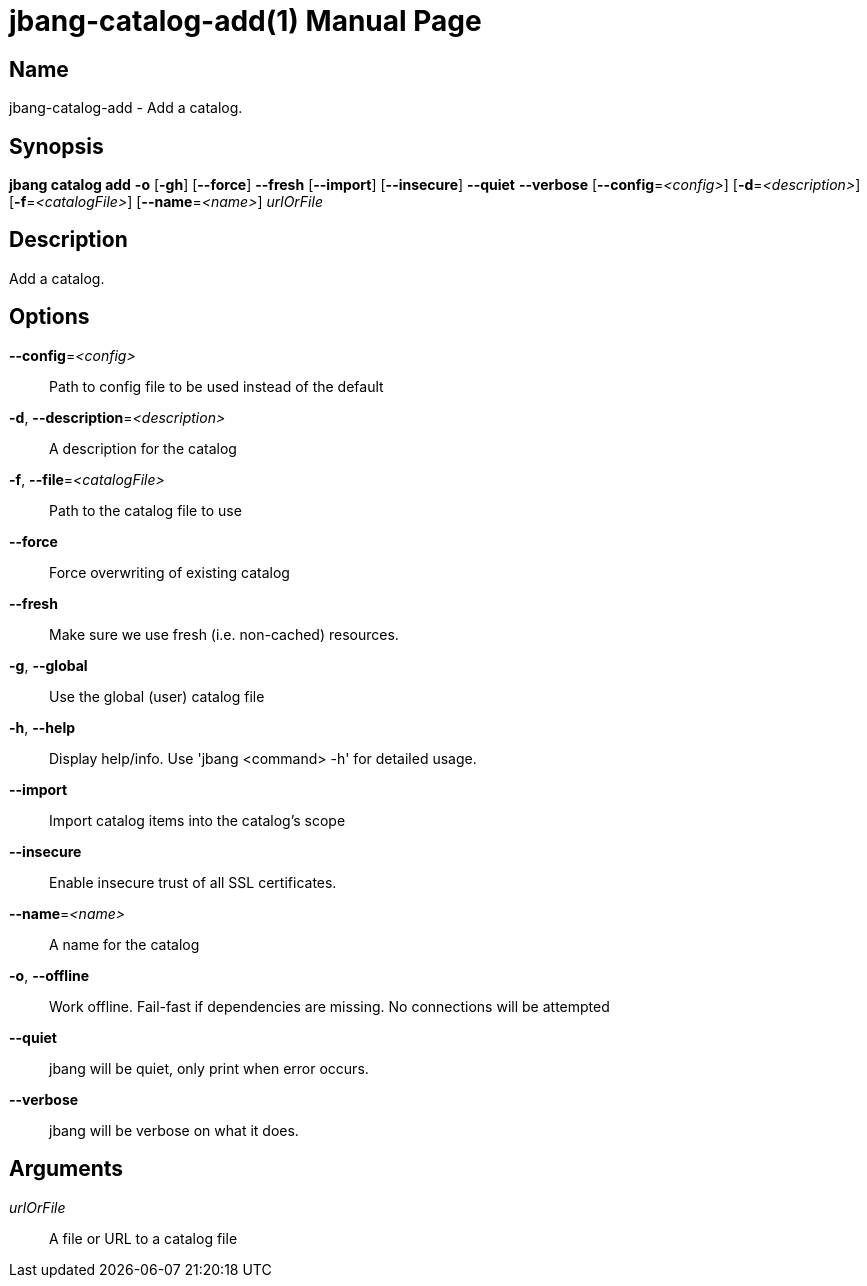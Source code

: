 // This is a generated documentation file based on picocli
// To change it update the picocli code or the genrator
// tag::picocli-generated-full-manpage[]
// tag::picocli-generated-man-section-header[]
:doctype: manpage
:manmanual: jbang Manual
:man-linkstyle: pass:[blue R < >]
= jbang-catalog-add(1)

// end::picocli-generated-man-section-header[]

// tag::picocli-generated-man-section-name[]
== Name

jbang-catalog-add - Add a catalog.

// end::picocli-generated-man-section-name[]

// tag::picocli-generated-man-section-synopsis[]
== Synopsis

*jbang catalog add* *-o* [*-gh*] [*--force*] *--fresh* [*--import*] [*--insecure*] *--quiet*
                  *--verbose* [*--config*=_<config>_] [*-d*=_<description>_]
                  [*-f*=_<catalogFile>_] [*--name*=_<name>_] _urlOrFile_

// end::picocli-generated-man-section-synopsis[]

// tag::picocli-generated-man-section-description[]
== Description

Add a catalog.

// end::picocli-generated-man-section-description[]

// tag::picocli-generated-man-section-options[]
== Options

*--config*=_<config>_::
  Path to config file to be used instead of the default

*-d*, *--description*=_<description>_::
  A description for the catalog

*-f*, *--file*=_<catalogFile>_::
  Path to the catalog file to use

*--force*::
  Force overwriting of existing catalog

*--fresh*::
  Make sure we use fresh (i.e. non-cached) resources.

*-g*, *--global*::
  Use the global (user) catalog file

*-h*, *--help*::
  Display help/info. Use 'jbang <command> -h' for detailed usage.

*--import*::
  Import catalog items into the catalog's scope

*--insecure*::
  Enable insecure trust of all SSL certificates.

*--name*=_<name>_::
  A name for the catalog

*-o*, *--offline*::
  Work offline. Fail-fast if dependencies are missing. No connections will be attempted

*--quiet*::
  jbang will be quiet, only print when error occurs.

*--verbose*::
  jbang will be verbose on what it does.

// end::picocli-generated-man-section-options[]

// tag::picocli-generated-man-section-arguments[]
== Arguments

_urlOrFile_::
  A file or URL to a catalog file

// end::picocli-generated-man-section-arguments[]

// tag::picocli-generated-man-section-commands[]
// end::picocli-generated-man-section-commands[]

// tag::picocli-generated-man-section-exit-status[]
// end::picocli-generated-man-section-exit-status[]

// tag::picocli-generated-man-section-footer[]
// end::picocli-generated-man-section-footer[]

// end::picocli-generated-full-manpage[]
